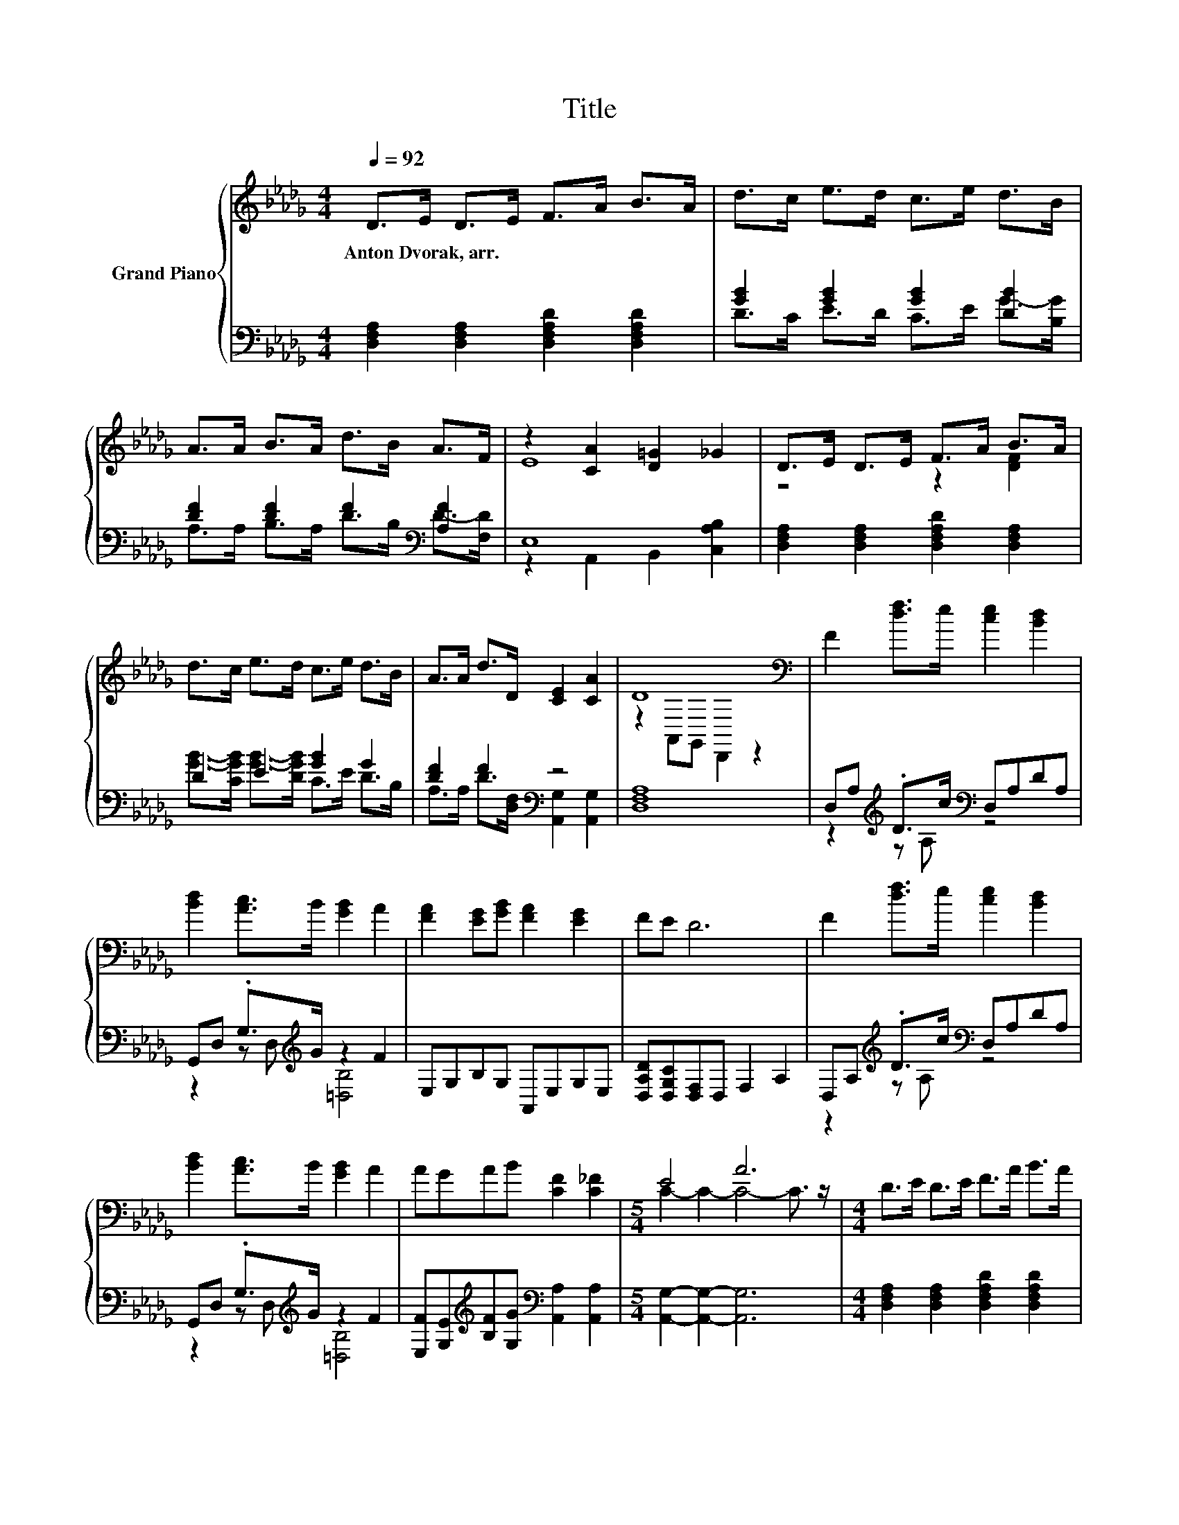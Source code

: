 X:1
T:Title
%%score { ( 1 4 ) | ( 2 3 ) }
L:1/8
Q:1/4=92
M:4/4
K:Db
V:1 treble nm="Grand Piano"
V:4 treble 
V:2 bass 
V:3 bass 
V:1
 D>E D>E F>A B>A | d>c e>d c>e d>B | A>A B>A d>B A>F | z2 [CA]2 [D=G]2 _G2 | D>E D>E F>A B>A | %5
w: Anton~Dvorak,~arr. * * * * * * *|||||
 d>c e>d c>e d>B | A>A d>D [CE]2 [CA]2 | D8[K:bass] | F2 [df]>e [ce]2 [Bd]2 | %9
w: ||||
 [Bd]2 [Ac]>B [GB]2 A2 | [FA]2 [EG][GB] [FA]2 [EG]2 | FE D6 | F2 [df]>e [ce]2 [Bd]2 | %13
w: ||||
 [Bd]2 [Ac]>B [GB]2 A2 | AGAB [CF]2 [C_F]2 |[M:5/4] E4 A6 |[M:4/4] D>E D>E F>A B>A | %17
w: ||||
 d>c e>d c>e d>B | A>A B>A d>B A>F | z2 [CA]2 [D=G]2 _G2 | D>E D>E F>A B>A | d>c e>d c>e d>B | %22
w: |||||
 A>A d>D [CE]2 [CA]2 |[M:8/4] D8[K:bass] z8 |] %24
w: ||
V:2
 [D,F,A,]2 [D,F,A,]2 [D,F,A,D]2 [D,F,A,D]2 | [GB]2 [GB]2 [GB]2 [DB]2 | %2
 [DF]2 [DF]2 F2[K:bass] [A,F]2 | E,8 | [D,F,A,]2 [D,F,A,]2 [D,F,A,D]2 [D,F,A,]2 | D2 E2 [GB]2 G2 | %6
 [DF]2 F2[K:bass] z4 | [D,F,A,]8 | D,A,[K:treble] .D>c[K:bass] D,A,DA, | %9
 G,,D, .G,>[K:treble]G z2 F2 | E,G,B,G, A,,E,G,E, | [D,A,D][D,G,C][D,F,]D, F,2 A,2 | %12
 D,A,[K:treble] .D>c[K:bass] D,A,DA, | G,,D, .G,>[K:treble]G z2 F2 | %14
 [E,F][G,E][K:treble][B,F][G,G][K:bass] [A,,A,]2 [A,,A,]2 |[M:5/4] [A,,G,]2- [A,,G,]2- [A,,G,]6 | %16
[M:4/4] [D,F,A,]2 [D,F,A,]2 [D,F,A,D]2 [D,F,A,D]2 | D2 E2 [GB]2 [DB]2 | %18
 [DF]2 [DF]2 F2[K:bass] [A,F]2 | E,8 | [D,F,A,]2 [D,F,A,]2 [D,F,A,D]2 [D,F,A,]2 | D2 E2 [GB]2 G2 | %22
 [DF]2 F2[K:bass] z4 |[M:8/4] [D,F,A,]8 z8 |] %24
V:3
 x8 | D>C E>D C>E G->[B,G] | A,>A, B,>A, D>[K:bass]B, D->[F,D] | z2 A,,2 B,,2 [C,A,B,]2 | x8 | %5
 [GB]->[CGB] [GB]->[DGB] C>E D>B, | A,>A, D>[K:bass][D,F,] [A,,G,]2 [A,,G,]2 | x8 | %8
 z2[K:treble] z A,[K:bass] z4 | z2 z D,[K:treble] [=D,B,]4 | x8 | x8 | %12
 z2[K:treble] z A,[K:bass] z4 | z2 z D,[K:treble] [=D,B,]4 | x2[K:treble] x2[K:bass] x4 | %15
[M:5/4] x10 |[M:4/4] x8 | [GB]->[CGB] [GB]->[DGB] C>E G->[B,G] | %18
 A,>A, B,>A, D>[K:bass]B, D->[F,D] | z2 A,,2 B,,2 [C,A,B,]2 | x8 | %21
 [GB]->[CGB] [GB]->[DGB] C>E D>B, | A,>A, D>[K:bass][D,F,] [A,,G,]2 [A,,G,]2 |[M:8/4] x16 |] %24
V:4
 x8 | x8 | x8 | E8 | z4 z2 [DF]2 | x8 | x8 | z2[K:bass] A,,G,, D,,2 z2 | x8 | x8 | x8 | x8 | x8 | %13
 x8 | x8 |[M:5/4] C2- C2- C4- C3/2 z/ |[M:4/4] x8 | x8 | x8 | E8 | z4 z2 [DF]2 | x8 | x8 | %23
[M:8/4] z2[K:bass] A,,G,, .D,,4 z8 |] %24

